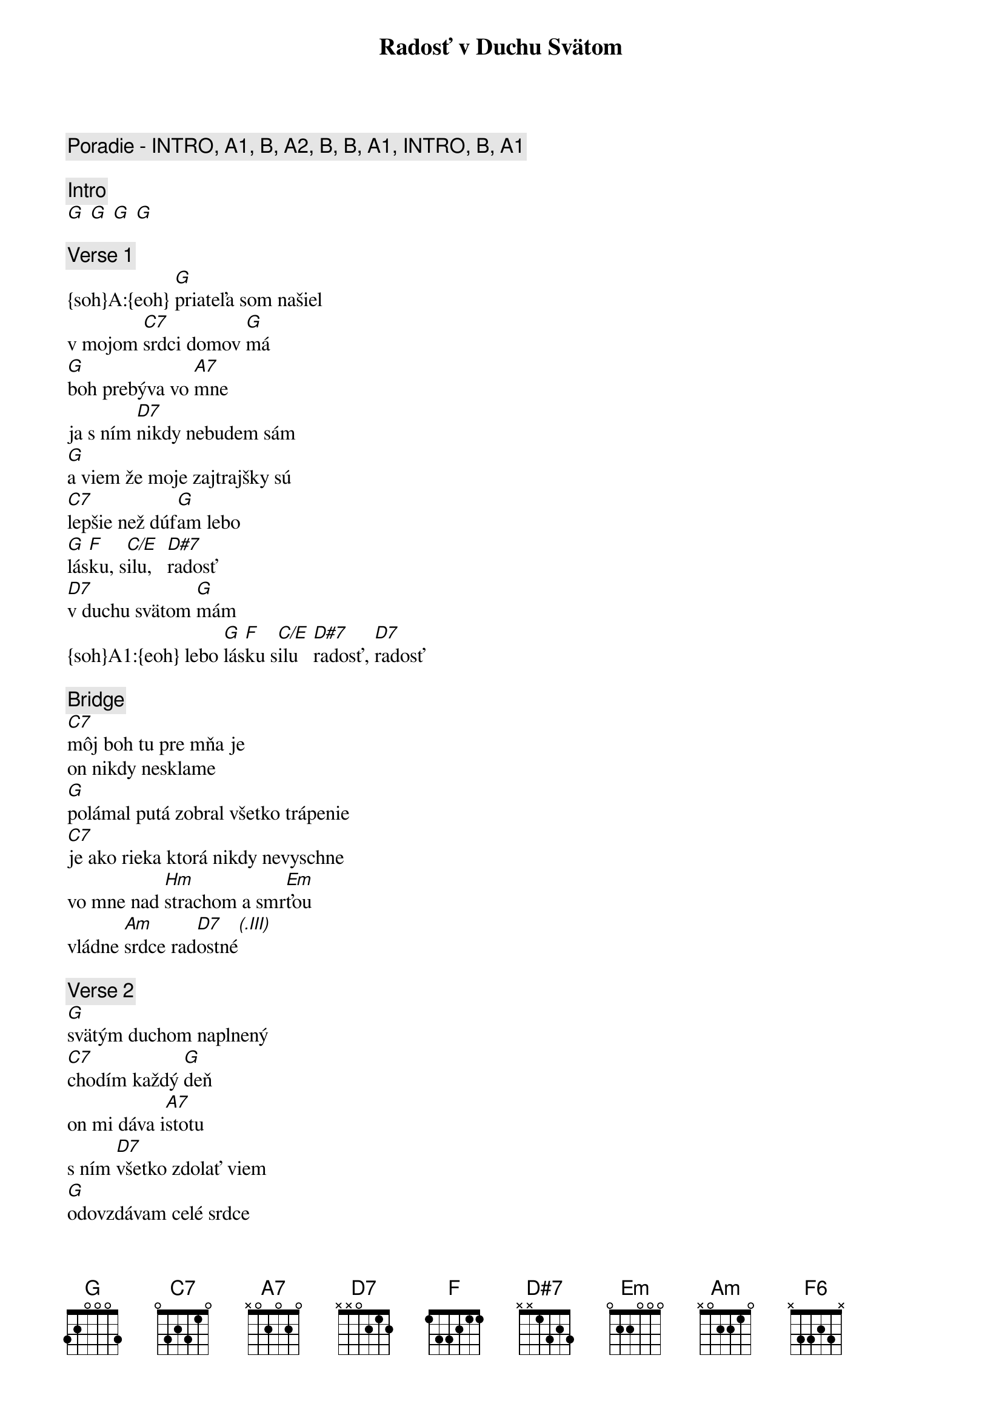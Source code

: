 {title: Radosť v Duchu Svätom}
{comment: Poradie - INTRO, A1, B, A2, B, B, A1, INTRO, B, A1}

{comment: Intro}
[G] [G] [G] [G]

{sov}
{comment: Verse 1}
{soh}A:{eoh} [G]priateľa som našiel
v mojom [C7]srdci domov [G]má
[G]boh prebýva vo [A7]mne
ja s ním [D7]nikdy nebudem sám
[G]a viem že moje zajtrajšky sú
[C7]lepšie než dúf[G]am lebo
[G]lás[F]ku, s[C/E]ilu,   [D#7]radosť
[D7]v duchu svätom [G]mám
{soh}A1:{eoh} lebo [G]lás[F]ku s[C/E]ilu   [D#7]radosť, [D7]radosť
{eov}

{sob}
{comment: Bridge}
[C7]môj boh tu pre mňa je
on nikdy nesklame
[G]polámal putá zobral všetko trápenie
[C7]je ako rieka ktorá nikdy nevyschne
vo mne nad [Hm]strachom a smr[Em]ťou 
vládne [Am]srdce rad[D7]ostné[(.III)]
{eob}

{sov}
{comment: Verse 2}
[G]svätým duchom naplnený
[C7]chodím každý [G]deň
on mi dáva i[A7]stotu
s ním [D7]všetko zdolať viem
[G]odovzdávam celé srdce
[C7]celého ma [G]máš lebo
[G]lás[F6]ku, s[C/E]ilu,   [D#7]radosť
[D7]v duchu svätom [G]mám
{eov}
